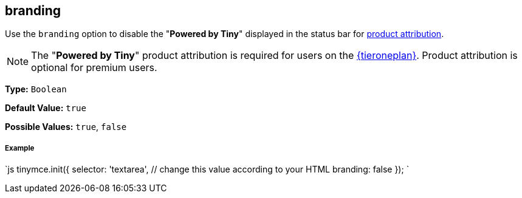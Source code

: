 [#branding]
== branding

Use the `branding` option to disable the "*Powered by Tiny*" displayed in the status bar for link:{rootDir}general-configuration-guide/attribution-requirements.html[product attribution].

NOTE: The "*Powered by Tiny*" product attribution is required for users on the link:{pricingpage}[{tieroneplan}]. Product attribution is optional for premium users.

*Type:* `Boolean`

*Default Value:* `true`

*Possible Values:* `true`, `false`

[discrete#example]
===== Example

`js
tinymce.init({
  selector: 'textarea',  // change this value according to your HTML
  branding: false
});
`

